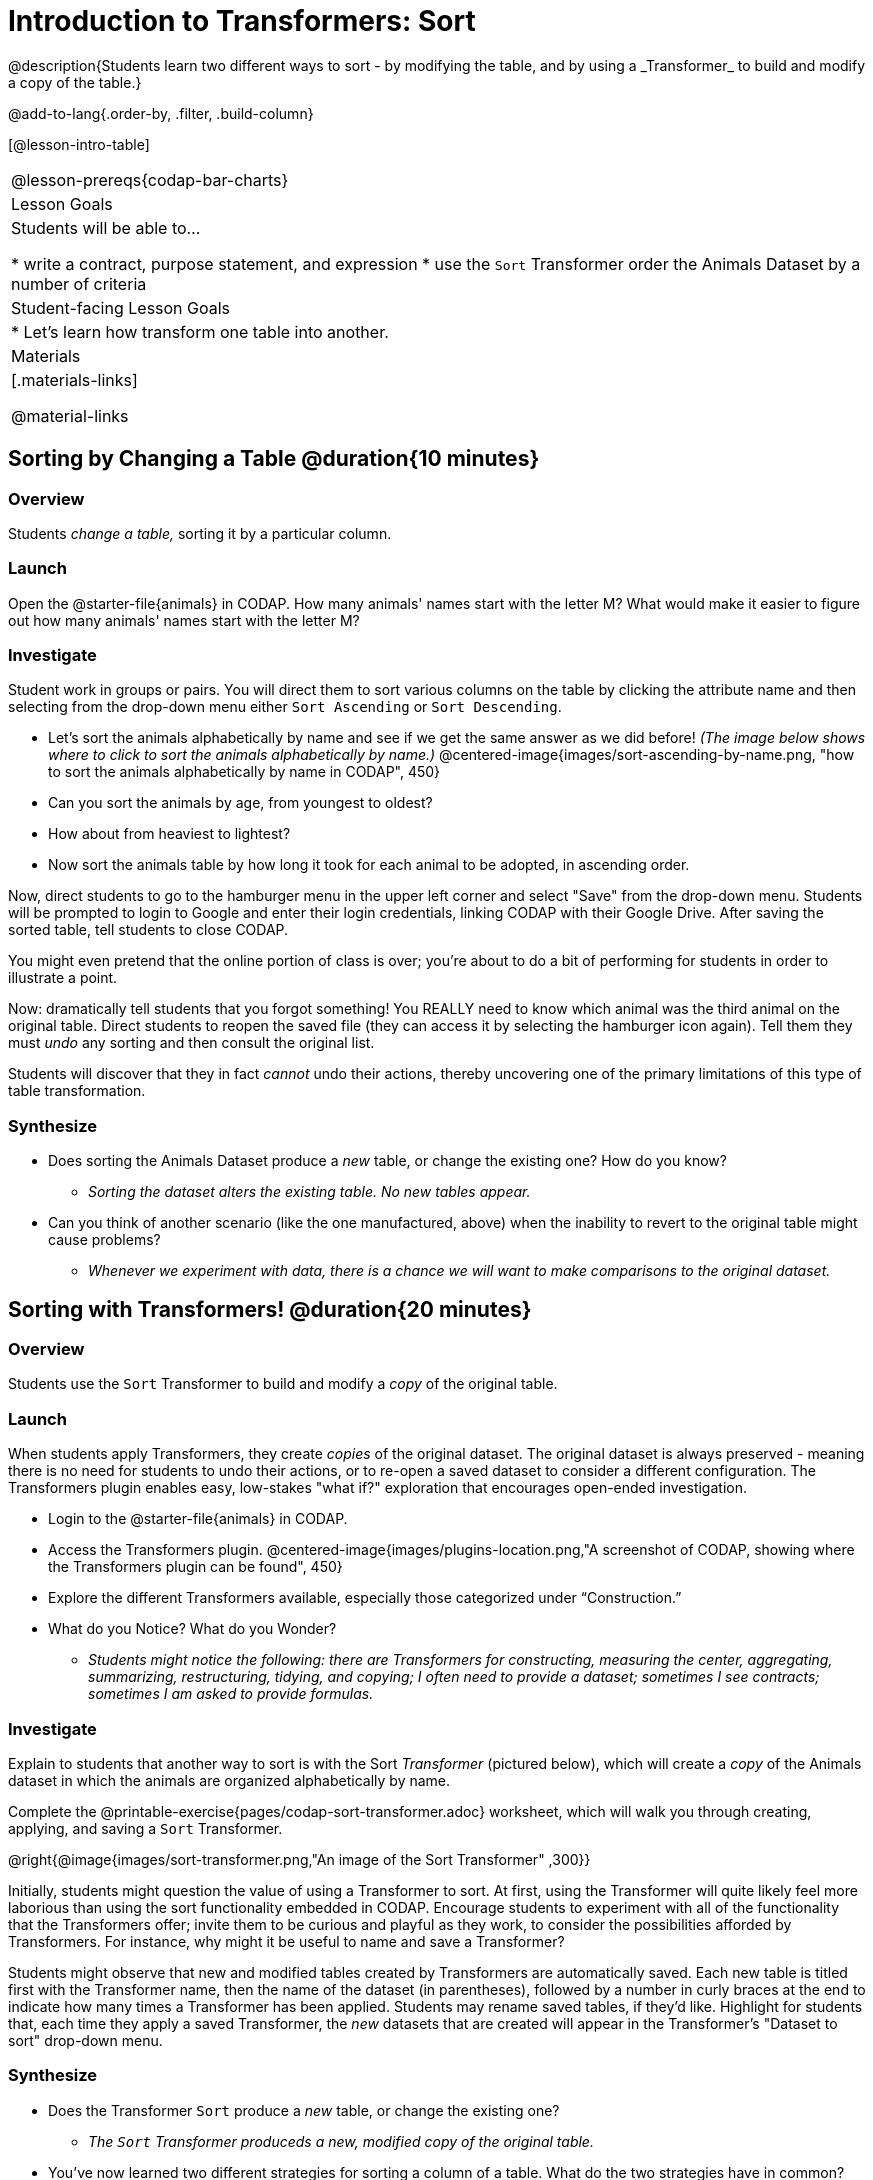 = Introduction to Transformers: Sort
@description{Students learn two different ways to sort - by modifying the table, and by using a _Transformer_ to build and modify a copy of the table.}

@add-to-lang{.order-by, .filter, .build-column}

[@lesson-intro-table]
|===
@lesson-prereqs{codap-bar-charts}
| Lesson Goals
| Students will be able to...

* write a contract, purpose statement, and expression
* use the `Sort` Transformer order the Animals Dataset by a number of criteria

| Student-facing Lesson Goals
|

* Let’s learn how transform one table into another.

| Materials
|[.materials-links]

@material-links

|===
== Sorting by Changing a Table @duration{10 minutes}

=== Overview
Students _change a table,_ sorting it by a particular column.

=== Launch

Open the @starter-file{animals} in CODAP. How many animals' names start with the letter M? What would make it easier to figure out how many animals' names start with the letter M?


=== Investigate

Student work in groups or pairs. You will direct them to sort various columns on the table by clicking the attribute name and then selecting from the drop-down menu either `Sort Ascending` or `Sort Descending`.

[.lesson-instruction]
- Let's sort the animals alphabetically by name and see if we get the same answer as we did before! _(The image below shows where to click to sort the animals alphabetically by name.)_
@centered-image{images/sort-ascending-by-name.png, "how to sort the animals alphabetically by name in CODAP", 450}
- Can you sort the animals by age, from youngest to oldest?
- How about from heaviest to lightest?
- Now sort the animals table by how long it took for each animal to be adopted, in ascending order.

Now, direct students to go to the hamburger menu in the upper left corner and select "Save" from the drop-down menu. Students will be prompted to login to Google and enter their login credentials, linking CODAP with their Google Drive. After saving the sorted table, tell students to close CODAP.

You might even pretend that the online portion of class is over; you're about to do a bit of performing for students in order to illustrate a point.

Now: dramatically tell students that you forgot something! You REALLY need to know which animal was the third animal on the original table. Direct students to reopen the saved  file (they can access it by selecting the hamburger icon again). Tell them they must _undo_ any sorting and then consult the original list.

Students will discover that they in fact _cannot_ undo their actions, thereby uncovering one of the primary limitations of this type of table transformation.

=== Synthesize

- Does sorting the Animals Dataset produce a _new_ table, or change the existing one? How do you know?
** _Sorting the dataset alters the existing table. No new tables appear._

- Can you think of another scenario (like the one manufactured, above) when the inability to revert to the original table might cause problems?

** _Whenever we experiment with data, there is a chance we will want to make comparisons to the original dataset._

== Sorting with Transformers! @duration{20 minutes}

=== Overview
Students use the `Sort` Transformer to build and modify a _copy_ of the original table.

=== Launch
When students apply Transformers, they create _copies_ of the original dataset. The original dataset is always preserved - meaning there is no need for students to undo their actions, or to re-open a saved dataset to consider a different configuration. The Transformers plugin enables easy, low-stakes "what if?" exploration that encourages open-ended investigation.

[.lesson-instruction]
--
- Login to the @starter-file{animals} in CODAP.
- Access the Transformers plugin.
@centered-image{images/plugins-location.png,"A screenshot of CODAP, showing where the Transformers plugin can be found", 450}
- Explore the different Transformers available, especially those categorized under “Construction.”
- What do you Notice? What do you Wonder?
** _Students might notice the following: there are Transformers for constructing, measuring the center, aggregating, summarizing, restructuring, tidying, and copying; I often need to provide a dataset; sometimes I see contracts; sometimes I am asked to provide formulas._
--

=== Investigate

Explain to students that another way to sort is with the Sort _Transformer_ (pictured below), which will create a _copy_ of the Animals dataset in which the animals are organized alphabetically by name.

[.lesson-instruction]
Complete the @printable-exercise{pages/codap-sort-transformer.adoc} worksheet, which will walk you through creating, applying, and saving a `Sort` Transformer.

@right{@image{images/sort-transformer.png,"An image of the Sort Transformer" ,300}}

Initially, students might question the value of using a Transformer to sort. At first, using the Transformer will quite likely feel more laborious than using the sort functionality embedded in CODAP. Encourage students to experiment with all of the functionality that the Transformers offer; invite them to be curious and playful as they work, to consider the possibilities afforded by Transformers. For instance, why might it be useful to name and save a Transformer?

Students might observe that new and modified tables created by Transformers are automatically saved.  Each new table is titled first with the Transformer name, then the name of the dataset (in parentheses), followed by a number in curly braces at the end to indicate how many times a Transformer has been applied. Students may rename saved tables, if they’d like. Highlight for students that, each time they apply a saved Transformer, the _new_ datasets that are created will appear in the Transformer's "Dataset to sort" drop-down menu.

=== Synthesize
- Does the Transformer `Sort` produce a _new_ table, or change the existing one?
** _The `Sort` Transformer produceds a new, modified copy of the original table._
- You've now learned two different strategies for sorting a column of a table. What do the two strategies have in common? How are they different?
** _Transformers can be named and saved for future use. Transformers create a modified copy of a table rather than altering the original dataset._
- When would it be better to use the `Sort` Transformer to make a new Table, instead of changing the table? When might it be worse?
** _If we are experimenting with a dataset and want to preserve the original table, it would make more sense to use a Transformer._
